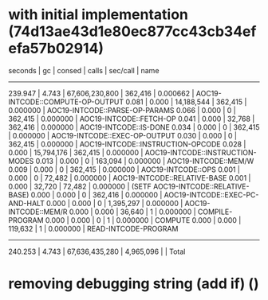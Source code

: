 * with initial implementation (74d13ae43d1e80ec877cc43cb34efefa57b02914)

  seconds  |     gc     |     consed     |   calls   |  sec/call  |  name  
----------------------------------------------------------------
   239.947 |      4.743 | 67,606,230,800 |   362,416 |   0.000662 | AOC19-INTCODE::COMPUTE-OP-OUTPUT
     0.081 |      0.000 |     14,188,544 |   362,415 |   0.000000 | AOC19-INTCODE::PARSE-OP-PARAMS
     0.066 |      0.000 |              0 |   362,415 |   0.000000 | AOC19-INTCODE::FETCH-OP
     0.041 |      0.000 |         32,768 |   362,416 |   0.000000 | AOC19-INTCODE::IS-DONE
     0.034 |      0.000 |              0 |   362,415 |   0.000000 | AOC19-INTCODE::EXEC-OP-OUTPUT
     0.030 |      0.000 |              0 |   362,415 |   0.000000 | AOC19-INTCODE::INSTRUCTION-OPCODE
     0.028 |      0.000 |     15,794,176 |   362,415 |   0.000000 | AOC19-INTCODE::INSTRUCTION-MODES
     0.013 |      0.000 |              0 |   163,094 |   0.000000 | AOC19-INTCODE::MEM/W
     0.009 |      0.000 |              0 |   362,415 |   0.000000 | AOC19-INTCODE::OPS
     0.001 |      0.000 |              0 |    72,482 |   0.000000 | AOC19-INTCODE::RELATIVE-BASE
     0.001 |      0.000 |         32,720 |    72,482 |   0.000000 | (SETF AOC19-INTCODE::RELATIVE-BASE)
     0.000 |      0.000 |              0 |   362,416 |   0.000000 | AOC19-INTCODE::EXEC-PC-AND-HALT
     0.000 |      0.000 |              0 | 1,395,297 |   0.000000 | AOC19-INTCODE::MEM/R
     0.000 |      0.000 |         36,640 |         1 |   0.000000 | COMPILE-PROGRAM
     0.000 |      0.000 |              0 |         1 |   0.000000 | COMPUTE
     0.000 |      0.000 |        119,632 |         1 |   0.000000 | READ-INTCODE-PROGRAM
----------------------------------------------------------------
   240.253 |      4.743 | 67,636,435,280 | 4,965,096 |            | Total

* removing debugging string (add if) ()
